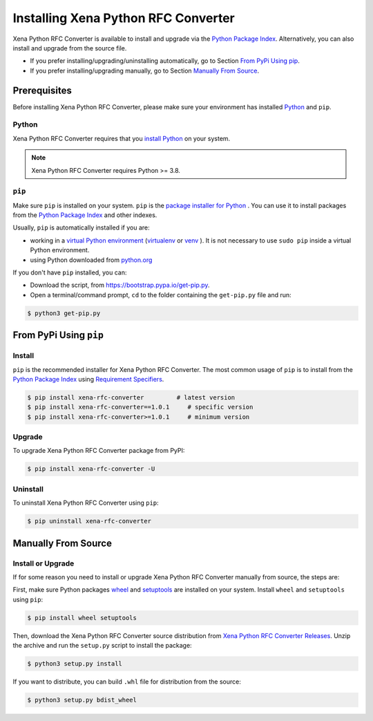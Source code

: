 Installing Xena Python RFC Converter
=====================================

Xena Python RFC Converter is available to install and upgrade via the `Python Package Index <https://pypi.org/>`_. Alternatively, you can also install and upgrade from the source file.

* If you prefer installing/upgrading/uninstalling automatically, go to Section `From PyPi Using pip`_.
* If you prefer installing/upgrading manually, go to Section `Manually From Source`_.

Prerequisites
-------------

Before installing Xena Python RFC Converter, please make sure your environment has installed `Python <https://www.python.org/>`_ and ``pip``.

Python
^^^^^^^

Xena Python RFC Converter requires that you `install Python <https://realpython.com/installing-python/>`_  on your system.

.. note:: 

    Xena Python RFC Converter requires Python >= 3.8.

``pip``
^^^^^^^

Make sure ``pip`` is installed on your system. ``pip`` is the `package installer for Python <https://packaging.python.org/guides/tool-recommendations/>`_ . You can use it to install packages from the `Python Package Index <https://pypi.org/>`_  and other indexes.

Usually, ``pip`` is automatically installed if you are:

* working in a `virtual Python environment <https://packaging.python.org/en/latest/tutorials/installing-packages/#creating-and-using-virtual-environments>`_ (`virtualenv <https://virtualenv.pypa.io/en/latest/#>`_ or `venv <https://docs.python.org/3/library/venv.html>`_ ). It is not necessary to use ``sudo pip`` inside a virtual Python environment.
* using Python downloaded from `python.org <https://www.python.org/>`_ 

If you don't have ``pip`` installed, you can:

* Download the script, from https://bootstrap.pypa.io/get-pip.py.
* Open a terminal/command prompt, ``cd`` to the folder containing the ``get-pip.py`` file and run:

.. code-block:: console

    $ python3 get-pip.py

.. seealso::

    Read more details about this script in `pypa/get-pip <https://github.com/pypa/get-pip>`_.

    Read more about installation of ``pip`` in `pip installation <https://pip.pypa.io/en/stable/installation/>`_.


From PyPi Using ``pip``
------------------------

Install
^^^^^^^^

``pip`` is the recommended installer for Xena Python RFC Converter. The most common usage of ``pip`` is to install from the `Python Package Index <https://pypi.org/>`_ using `Requirement Specifiers <https://pip.pypa.io/en/stable/cli/pip_install/#requirement-specifiers>`_.

.. code-block:: console

    $ pip install xena-rfc-converter         # latest version
    $ pip install xena-rfc-converter==1.0.1     # specific version
    $ pip install xena-rfc-converter>=1.0.1     # minimum version

Upgrade
^^^^^^^^

To upgrade Xena Python RFC Converter package from PyPI:

.. code-block:: console

    $ pip install xena-rfc-converter -U


Uninstall
^^^^^^^^^^^

To uninstall Xena Python RFC Converter using ``pip``:


.. code-block:: console

    $ pip uninstall xena-rfc-converter

.. seealso::

    For more information, see the `pip uninstall <https://pip.pypa.io/en/stable/cli/pip_uninstall/#pip-uninstall>`_ reference.



Manually From Source
----------------------

Install or Upgrade
^^^^^^^^^^^^^^^^^^^

If for some reason you need to install or upgrade Xena Python RFC Converter manually from source, the steps are:

First, make sure Python packages `wheel <https://wheel.readthedocs.io/en/stable/>`_ and  `setuptools <https://setuptools.pypa.io/en/latest/index.html>`_ are installed on your system. Install ``wheel`` and ``setuptools`` using ``pip``:


.. code-block:: console

    $ pip install wheel setuptools

Then, download the Xena Python RFC Converter source distribution from `Xena Python RFC Converter Releases <https://github.com/xenanetworks/xena-python-rfc-converter/releases>`_. Unzip the archive and run the ``setup.py`` script to install the package:

.. code-block:: console

    $ python3 setup.py install


If you want to distribute, you can build ``.whl`` file for distribution from the source:

.. code-block:: console

    $ python3 setup.py bdist_wheel
